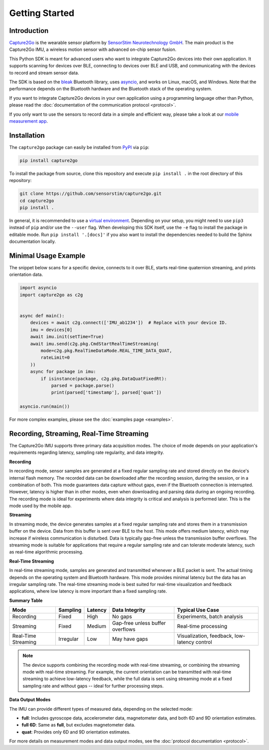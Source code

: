 .. SPDX-FileCopyrightText: 2025 SensorStim Neurotechnology GmbH <support@capture2go.com>
..
.. SPDX-License-Identifier: MIT

Getting Started
===============

Introduction
------------

`Capture2Go <https://capture2go.com>`__ is the wearable sensor platform by `SensorStim Neurotechnology GmbH <https://sensorstim.de>`__. The main product is the Capture2Go IMU, a wireless motion sensor with advanced on-chip sensor fusion.

This Python SDK is meant for advanced users who want to integrate Capture2Go devices into their own application. It supports scanning for devices over BLE, connecting to devices over BLE and USB, and communicating with the devices to record and stream sensor data.

The SDK is based on the `bleak <https://github.com/hbldh/bleak>`__ Bluetooth library, uses `asyncio <https://docs.python.org/3/library/asyncio.html>`__, and works on Linux, macOS, and Windows. Note that the performance depends on the Bluetooth hardware and the Bluetooth stack of the operating system.

If you want to integrate Capture2Go devices in your own application using a programming language other than Python, please read the :doc:`documentation of the communication protocol <protocol>`.

If you only want to use the sensors to record data in a simple and efficient way, please take a look at our `mobile measurement app <https://capture2go.com/app>`__.

Installation
------------

The ``capture2go`` package can easily be installed from `PyPI <https://pypi.org/project/capture2go/>`__ via ``pip``:

.. code-block:: bash

    pip install capture2go

To install the package from source, clone this repository and execute ``pip install .`` in the root directory of this repository:

.. code-block:: bash

    git clone https://github.com/sensorstim/capture2go.git
    cd capture2go
    pip install .

In general, it is recommended to use a `virtual environment <https://docs.python.org/3/library/venv.html>`__. Depending on your setup, you might need to use ``pip3`` instead of ``pip`` and/or use the ``--user`` flag. When developing this SDK itself, use the ``-e`` flag to install the package in editable mode. Run ``pip install '.[docs]'`` if you also want to install the dependencies needed to build the Sphinx documentation locally.


Minimal Usage Example
---------------------

The snippet below scans for a specific device, connects to it over BLE, starts real-time quaternion streaming, and prints orientation data.

.. code-block:: python

    import asyncio
    import capture2go as c2g


    async def main():
        devices = await c2g.connect(['IMU_ab1234'])  # Replace with your device ID.
        imu = devices[0]
        await imu.init(setTime=True)
        await imu.send(c2g.pkg.CmdStartRealTimeStreaming(
            mode=c2g.pkg.RealTimeDataMode.REAL_TIME_DATA_QUAT,
            rateLimit=0
        ))
        async for package in imu:
            if isinstance(package, c2g.pkg.DataQuatFixedRt):
                parsed = package.parse()
                print(parsed['timestamp'], parsed['quat'])

    asyncio.run(main())

For more complex examples, please see the :doc:`examples page <examples>`.

Recording, Streaming, Real-Time Streaming
-----------------------------------------

The Capture2Go IMU supports three primary data acquisition modes. The choice of mode depends on your application's requirements regarding latency, sampling rate regularity, and data integrity.

**Recording**

In recording mode, sensor samples are generated at a fixed regular sampling rate and stored directly on the device's internal flash memory. The recorded data can be downloaded after the recording session, during the session, or in a combination of both. This mode guarantees data capture without gaps, even if the Bluetooth connection is interrupted. However, latency is higher than in other modes, even when downloading and parsing data during an ongoing recording. The recording mode is ideal for experiments where data integrity is critical and analysis is performed later. This is the mode used by the mobile app.

**Streaming**

In streaming mode, the device generates samples at a fixed regular sampling rate and stores them in a transmission buffer on the device. Data from this buffer is sent over BLE to the host. This mode offers medium latency, which may increase if wireless communication is disturbed. Data is typically gap-free unless the transmission buffer overflows. The streaming mode is suitable for applications that require a regular sampling rate and can tolerate moderate latency, such as real-time algorithmic processing.

**Real-Time Streaming**

In real-time streaming mode, samples are generated and transmitted whenever a BLE packet is sent. The actual timing depends on the operating system and Bluetooth hardware. This mode provides minimal latency but the data has an irregular sampling rate. The real-time streaming mode is best suited for real-time visualization and feedback applications, where low latency is more important than a fixed sampling rate.

**Summary Table**

.. list-table::
     :header-rows: 1

     * - Mode
       - Sampling
       - Latency
       - Data Integrity
       - Typical Use Case
     * - Recording
       - Fixed
       - High
       - No gaps
       - Experiments, batch analysis
     * - Streaming
       - Fixed
       - Medium
       - Gap-free unless buffer overflows
       - Real-time processing
     * - Real-Time Streaming
       - Irregular
       - Low
       - May have gaps
       - Visualization, feedback, low-latency control


.. note::

  The device supports combining the recording mode with real-time streaming, or combining the streaming mode with real-time streaming. For example, the current orientation can be transmitted with real-time streaming to achieve low-latency feedback, while the full data is sent using streaming mode at a fixed sampling rate and without gaps -- ideal for further processing steps.

**Data Output Modes**

The IMU can provide different types of measured data, depending on the selected mode:

- **full**: Includes gyroscope data, accelerometer data, magnetometer data, and both 6D and 9D orientation estimates.
- **full 6D**: Same as **full**, but excludes magnetometer data.
- **quat**: Provides only 6D and 9D orientation estimates.

For more details on measurement modes and data output modes, see the :doc:`protocol documentation <protocol>`.
